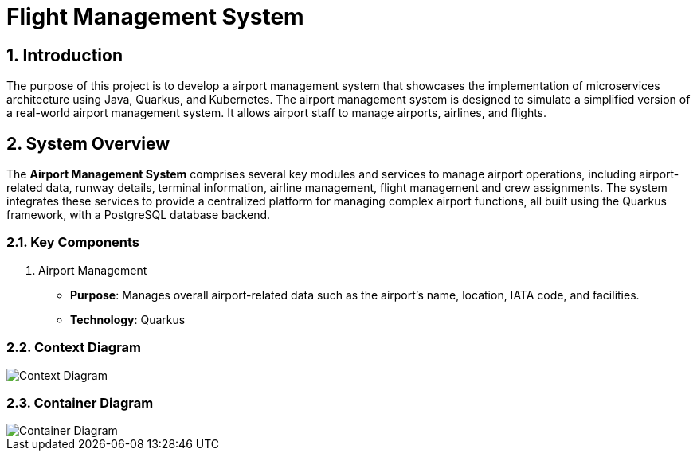 = Flight Management System
:sectnums:
:sectnumlevels: 3

== Introduction

The purpose of this project is to develop a airport management system that showcases
the implementation of microservices architecture using Java, Quarkus, and Kubernetes.
The airport management system is designed to simulate a simplified version of a
real-world airport management system. It allows airport staff to manage airports, 
airlines, and flights.

== System Overview
The *Airport Management System* comprises several key modules and services to
manage airport operations, including airport-related data, runway details, 
terminal information, airline management, flight management and crew assignments. 
The system integrates these services to provide a centralized platform for managing
complex airport functions, all built using the Quarkus framework, with a PostgreSQL
database backend.

=== Key Components
1. Airport Management
   * *Purpose*: Manages overall airport-related data such as the airport's name, 
      location, IATA code, and facilities.
   * *Technology*: Quarkus

=== Context Diagram

image::docs/context-diagram.png[Context Diagram]

=== Container Diagram

image::docs/container-diagram.png[Container Diagram]
